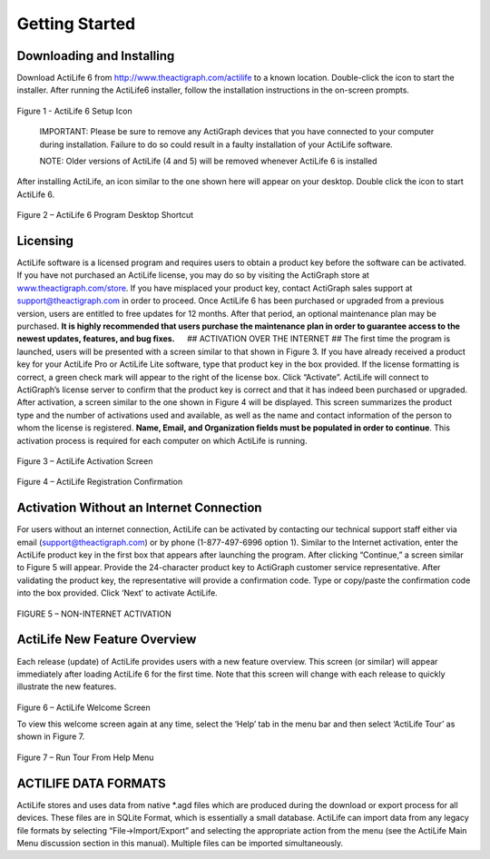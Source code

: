 Getting Started
===============

Downloading and Installing
--------------------------

Download ActiLife 6 from http://www.theactigraph.com/actilife to a known
location. Double-click the icon to start the installer. After running
the ActiLife6 installer, follow the installation instructions in the
on-screen prompts.

.. figure:: /assets/img/ActiLifeSetupIcon.png
   :alt: 

Figure 1 - ActiLife 6 Setup Icon

    IMPORTANT: Please be sure to remove any ActiGraph devices that you
    have connected to your computer during installation. Failure to do
    so could result in a faulty installation of your ActiLife software.

    NOTE: Older versions of ActiLife (4 and 5) will be removed whenever
    ActiLife 6 is installed

After installing ActiLife, an icon similar to the one shown here will
appear on your desktop. Double click the icon to start ActiLife 6.

.. figure:: /assets/img/ActiLifeDesktopShortcut.png
   :alt: 

Figure 2 – ActiLife 6 Program Desktop Shortcut

Licensing
---------

ActiLife software is a licensed program and requires users to obtain a
product key before the software can be activated. If you have not
purchased an ActiLife license, you may do so by visiting the ActiGraph
store at `www.theactigraph.com/store <www.theactigraph.com/store>`__. If
you have misplaced your product key, contact ActiGraph sales support at
`support@theactigraph.com <support@theactigraph.com>`__ in order to
proceed. Once ActiLife 6 has been purchased or upgraded from a previous
version, users are entitled to free updates for 12 months. After that
period, an optional maintenance plan may be purchased. **It is highly
recommended that users purchase the maintenance plan in order to
guarantee access to the newest updates, features, and bug fixes.**   ##
ACTIVATION OVER THE INTERNET ## The first time the program is launched,
users will be presented with a screen similar to that shown in Figure 3.
If you have already received a product key for your ActiLife Pro or
ActiLife Lite software, type that product key in the box provided. If
the license formatting is correct, a green check mark will appear to the
right of the license box. Click “Activate”. ActiLife will connect to
ActiGraph’s license server to confirm that the product key is correct
and that it has indeed been purchased or upgraded. After activation, a
screen similar to the one shown in Figure 4 will be displayed. This
screen summarizes the product type and the number of activations used
and available, as well as the name and contact information of the person
to whom the license is registered. **Name, Email, and Organization
fields must be populated in order to continue**. This activation process
is required for each computer on which ActiLife is running.

.. figure:: /assets/img/Activation.png
   :alt: 

Figure 3 – ActiLife Activation Screen

.. figure:: /assets/img/RegistrationConfirmation.png
   :alt: 

Figure 4 – ActiLife Registration Confirmation

Activation Without an Internet Connection
-----------------------------------------

For users without an internet connection, ActiLife can be activated by
contacting our technical support staff either via email
(`support@theactigraph.com <support@theactigraph.com>`__) or by phone
(1-877-497-6996 option 1). Similar to the Internet activation, enter the
ActiLife product key in the first box that appears after launching the
program. After clicking “Continue,” a screen similar to Figure 5 will
appear. Provide the 24-character product key to ActiGraph customer
service representative. After validating the product key, the
representative will provide a confirmation code. Type or copy/paste the
confirmation code into the box provided. Click ‘Next’ to activate
ActiLife.

.. figure:: /assets/img/OfflineActivation.png
   :alt: 

FIGURE 5 – NON-INTERNET ACTIVATION

ActiLife New Feature Overview
-----------------------------

Each release (update) of ActiLife provides users with a new feature
overview. This screen (or similar) will appear immediately after loading
ActiLife 6 for the first time. Note that this screen will change with
each release to quickly illustrate the new features.

.. figure:: /assets/img/WelcomeScreen.png
   :alt: 

Figure 6 – ActiLife Welcome Screen

To view this welcome screen again at any time, select the ‘Help’ tab in
the menu bar and then select ‘ActiLife Tour’ as shown in Figure 7.

.. figure:: /assets/img/RunWelcomeTour.png
   :alt: 

Figure 7 – Run Tour From Help Menu

ACTILIFE DATA FORMATS
---------------------

ActiLife stores and uses data from native \*.agd files which are
produced during the download or export process for all devices. These
files are in SQLite Format, which is essentially a small database.
ActiLife can import data from any legacy file formats by selecting
“File->Import/Export” and selecting the appropriate action from the menu
(see the ActiLife Main Menu discussion section in this manual). Multiple
files can be imported simultaneously.
